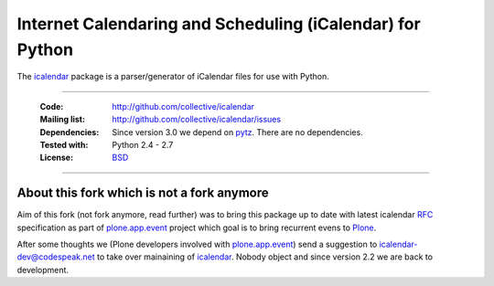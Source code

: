 ==========================================================
Internet Calendaring and Scheduling (iCalendar) for Python
==========================================================

The `icalendar`_ package is a parser/generator of iCalendar files for use
with Python.

----

    :Code: http://github.com/collective/icalendar
    :Mailing list: http://github.com/collective/icalendar/issues
    :Dependencies: Since version 3.0 we depend on `pytz`_. There are no
        dependencies.
    :Tested with: Python 2.4 - 2.7
    :License: `BSD`_

----


About this fork which is not a fork anymore
===========================================

Aim of this fork (not fork anymore, read further) was to bring this package up
to date with latest icalendar `RFC`_ specification as part of
`plone.app.event`_ project which goal is to bring recurrent evens to `Plone`_.

After some thoughts we (Plone developers involved with `plone.app.event`_) send
a suggestion to icalendar-dev@codespeak.net to take over mainaining of
`icalendar`_. Nobody object and since version 2.2 we are back to development.


.. _`icalendar`: http://pypi.python.org/pypi/icalendar
.. _`plone.app.event`: http://github.com/collective/plone.app.event
.. _`Plone`: http://plone.org
.. _`pytz`: http://pypi.python.org/pypi/pytz
.. _`RFC`: http://www.ietf.org/rfc/rfc5545.txt
.. _`BSD`: https://github.com/collective/icalendar/issues/2

